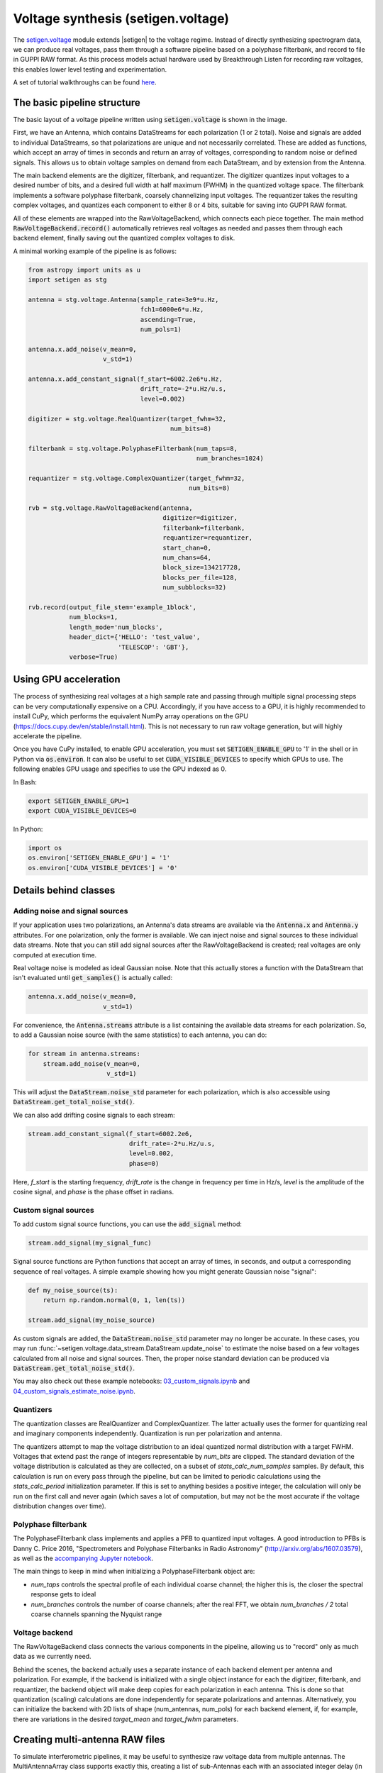 .. |setigen| replace:: :mod:`setigen`
.. _setigen.voltage: https://setigen.readthedocs.io/en/main/setigen.voltage.html

Voltage synthesis (setigen.voltage)
===================================

The setigen.voltage_ module extends |setigen| to the voltage regime. Instead of directly synthesizing spectrogram data, we can produce real voltages, pass them through a software pipeline based on a polyphase filterbank, and record to file in GUPPI RAW format. As this process models actual hardware used by Breakthrough Listen for recording raw voltages, this enables lower level testing and experimentation.

A set of tutorial walkthroughs can be found `here <https://github.com/bbrzycki/setigen/tree/main/jupyter-notebooks/voltage>`_.

The basic pipeline structure
----------------------------

.. image:: images/setigen_voltage_diagram_h.png

The basic layout of a voltage pipeline written using :code:`setigen.voltage` is shown in the image. 

First, we have an Antenna, which contains DataStreams for each polarization (1 or 2 total). Noise and signals are added to individual DataStreams, so that polarizations are unique and not necessarily correlated. These are added as functions, which accept an array of times in seconds and return an array of voltages, corresponding to random noise or defined signals. This allows us to obtain voltage samples on demand from each DataStream, and by extension from the Antenna. 

The main backend elements are the digitizer, filterbank, and requantizer. The digitizer quantizes input voltages to a desired number of bits, and a desired full width at half maximum (FWHM) in the quantized voltage space. The filterbank implements a software polyphase filterbank, coarsely channelizing input voltages. The requantizer takes the resulting complex voltages, and quantizes each component to either 8 or 4 bits, suitable for saving into GUPPI RAW format. 

All of these elements are wrapped into the RawVoltageBackend, which connects each piece together. The main method :code:`RawVoltageBackend.record()` automatically retrieves real voltages as needed and passes them through each backend element, finally saving out the quantized complex voltages to disk.

A minimal working example of the pipeline is as follows:

.. code-block:: python

    from astropy import units as u
    import setigen as stg

    antenna = stg.voltage.Antenna(sample_rate=3e9*u.Hz, 
                                  fch1=6000e6*u.Hz,
                                  ascending=True,
                                  num_pols=1)
                                  
    antenna.x.add_noise(v_mean=0, 
                        v_std=1)
                        
    antenna.x.add_constant_signal(f_start=6002.2e6*u.Hz, 
                                  drift_rate=-2*u.Hz/u.s, 
                                  level=0.002)
                                  
    digitizer = stg.voltage.RealQuantizer(target_fwhm=32,
                                          num_bits=8)

    filterbank = stg.voltage.PolyphaseFilterbank(num_taps=8, 
                                                 num_branches=1024)

    requantizer = stg.voltage.ComplexQuantizer(target_fwhm=32,
                                               num_bits=8)

    rvb = stg.voltage.RawVoltageBackend(antenna,
                                        digitizer=digitizer,
                                        filterbank=filterbank,
                                        requantizer=requantizer,
                                        start_chan=0,
                                        num_chans=64,
                                        block_size=134217728,
                                        blocks_per_file=128,
                                        num_subblocks=32)
                                        
    rvb.record(output_file_stem='example_1block',
               num_blocks=1, 
               length_mode='num_blocks',
               header_dict={'HELLO': 'test_value',
                            'TELESCOP': 'GBT'},
               verbose=True)
               
Using GPU acceleration
----------------------

The process of synthesizing real voltages at a high sample rate and passing through multiple signal processing steps can be very computationally expensive on a CPU. Accordingly, if you have access to a GPU, it is highly recommended to install CuPy, which performs the equivalent NumPy array operations on the GPU (https://docs.cupy.dev/en/stable/install.html). This is not necessary to run raw voltage generation, but will highly accelerate the pipeline. 

Once you have CuPy installed, to enable GPU acceleration, you must set :code:`SETIGEN_ENABLE_GPU` to '1' in the shell or in Python via :code:`os.environ`. It can also be useful to set :code:`CUDA_VISIBLE_DEVICES` to specify which GPUs to use. The following enables GPU usage and specifies to use the GPU indexed as 0.

In Bash:

.. code-block:: bash

    export SETIGEN_ENABLE_GPU=1
    export CUDA_VISIBLE_DEVICES=0
    
In Python:

.. code-block:: python

    import os
    os.environ['SETIGEN_ENABLE_GPU'] = '1'
    os.environ['CUDA_VISIBLE_DEVICES'] = '0'
    
Details behind classes
----------------------

Adding noise and signal sources
^^^^^^^^^^^^^^^^^^^^^^^^^^^^^^^

If your application uses two polarizations, an Antenna's data streams are available via the :code:`Antenna.x` and :code:`Antenna.y` attributes. For one polarization, only the former is available. We can inject noise and signal sources to these individual data streams. Note that you can still add signal sources after the RawVoltageBackend is created; real voltages are only computed at execution time.

Real voltage noise is modeled as ideal Gaussian noise. Note that this actually stores a function with the DataStream that isn't evaluated until :code:`get_samples()` is actually called:

.. code-block:: python

    antenna.x.add_noise(v_mean=0, 
                        v_std=1)

For convenience, the :code:`Antenna.streams` attribute is a list containing the available data streams for each polarization. So, to add a Gaussian noise source (with the same statistics) to each antenna, you can do:

.. code-block:: python

    for stream in antenna.streams:
        stream.add_noise(v_mean=0, 
                         v_std=1)
                         
This will adjust the :code:`DataStream.noise_std` parameter for each polarization, which is also accessible using :code:`DataStream.get_total_noise_std()`. 
                         
We can also add drifting cosine signals to each stream:

.. code-block:: python

    stream.add_constant_signal(f_start=6002.2e6, 
                               drift_rate=-2*u.Hz/u.s, 
                               level=0.002,
                               phase=0)

Here, `f_start` is the starting frequency, `drift_rate` is the change in frequency per time in Hz/s, `level` is the amplitude of the cosine signal, and `phase` is the phase offset in radians. 
                         
Custom signal sources
^^^^^^^^^^^^^^^^^^^^^

To add custom signal source functions, you can use the :code:`add_signal` method:

.. code-block:: python

    stream.add_signal(my_signal_func)
                         
Signal source functions are Python functions that accept an array of times, in seconds, and output a corresponding sequence of real voltages. A simple example showing how you might generate Gaussian noise "signal":

.. code-block:: python

    def my_noise_source(ts):
        return np.random.normal(0, 1, len(ts))
        
    stream.add_signal(my_noise_source)
                         
As custom signals are added, the :code:`DataStream.noise_std` parameter may no longer be accurate. In these cases, you may run :func:`~setigen.voltage.data_stream.DataStream.update_noise` to estimate the noise based on a few voltages calculated from all noise and signal sources. Then, the proper noise standard deviation can be produced via :code:`DataStream.get_total_noise_std()`.

You may also check out these example notebooks: `03_custom_signals.ipynb <https://github.com/bbrzycki/setigen/blob/main/jupyter-notebooks/voltage/03_custom_signals.ipynb>`_ and `04_custom_signals_estimate_noise.ipynb <https://github.com/bbrzycki/setigen/blob/main/jupyter-notebooks/voltage/04_custom_signals_estimate_noise.ipynb>`_.

Quantizers
^^^^^^^^^^

The quantization classes are RealQuantizer and ComplexQuantizer. The latter actually uses the former for quantizing real and imaginary components independently. Quantization is run per polarization and antenna. 

The quantizers attempt to map the voltage distribution to an ideal quantized normal distribution with a target FWHM. Voltages that extend past the range of integers representable by `num_bits` are clipped. The standard deviation of the voltage distribution is calculated as they are collected, on a subset of `stats_calc_num_samples` samples. By default, this calculation is run on every pass through the pipeline, but can be limited to periodic calculations using the `stats_calc_period` initialization parameter. If this is set to anything besides a positive integer, the calculation will only be run on the first call and never again (which saves a lot of computation, but may not be the most accurate if the voltage distribution changes over time).

Polyphase filterbank
^^^^^^^^^^^^^^^^^^^^

The PolyphaseFilterbank class implements and applies a PFB to quantized input voltages. A good introduction to PFBs is Danny C. Price 2016, "Spectrometers and Polyphase Filterbanks in Radio Astronomy" (http://arxiv.org/abs/1607.03579), as well as the `accompanying Jupyter notebook <https://github.com/telegraphic/pfb_introduction/blob/master/pfb_introduction.ipynb>`_. 

The main things to keep in mind when initializing a PolyphaseFilterbank object are:

- `num_taps` controls the spectral profile of each individual coarse channel; the higher this is, the closer the spectral response gets to ideal
- `num_branches` controls the number of coarse channels; after the real FFT, we obtain `num_branches / 2` total coarse channels spanning the Nyquist range

Voltage backend
^^^^^^^^^^^^^^^

The RawVoltageBackend class connects the various components in the pipeline, allowing us to "record" only as much data as we currently need. 

Behind the scenes, the backend actually uses a separate instance of each backend element per antenna and polarization. For example, if the backend is initialized with a single object instance for each the digitizer, filterbank, and requantizer, the backend object will make deep copies for each polarization in each antenna. This is done so that quantization (scaling) calculations are done independently for separate polarizations and antennas. Alternatively, you can initialize the backend with 2D lists of shape (num_antennas, num_pols) for each backend element, if, for example, there are variations in the desired `target_mean` and `target_fwhm` parameters. 
    
Creating multi-antenna RAW files
--------------------------------

To simulate interferometric pipelines, it may be useful to synthesize raw voltage data from multiple antennas. The MultiAntennaArray class supports exactly this, creating a list of sub-Antennas each with an associated integer delay (in time samples). In addition to the individual data streams that allow you to add noise and signals to each Antenna, there are "background" data streams :code:`bg_x` and :code:`bg_y` in MultiAntennaArray, representing common / correlated noise or RFI that each Antenna can see, subject to the (relative) delay. If there are no delays, the background data streams will be perfectly correlated for each antenna.

Here's an example initialization for a 3 antenna array:

.. code-block:: python

    sample_rate = 3e9
    delays = np.array([0, 1e-6, 2e-6]) * sample_rate
    maa = stg.voltage.MultiAntennaArray(num_antennas=3,
                                        sample_rate=sample_rate,
                                        fch1=6*u.GHz,
                                        ascending=False,
                                        num_pols=2,
                                        delays=delays)
                                        
You can access both background data streams using the :code:`MultiAntennaArray.bg_streams` attribute:

.. code-block:: python

    for stream in maa.bg_streams:
        stream.add_noise(v_mean=0,
                         v_std=1)
        stream.add_constant_signal(f_start=5998.9e6, 
                                   drift_rate=0*u.Hz/u.s, 
                                   level=0.0025)
                                        
Then, instead of passing a single Antenna into a RawVoltageBackend object, you pass in the MultiAntennaArray:

.. code-block:: python

    rvb = stg.voltage.RawVoltageBackend(maa,
                                        digitizer=digitizer,
                                        filterbank=filterbank,
                                        requantizer=requantizer,
                                        start_chan=0,
                                        num_chans=64,
                                        block_size=6291456,
                                        blocks_per_file=128,
                                        num_subblocks=32)
                                        
The RawVoltageBackend will get samples from each Antenna, accounting for the background data streams intrinsic to the MultiAntennaArray, subject to each Antenna's delays. 

You may also check out this example notebook: `01_multi_antenna_raw_file_gen.ipynb <https://github.com/bbrzycki/setigen/blob/main/jupyter-notebooks/voltage/01_multi_antenna_raw_file_gen.ipynb>`_.


Injecting signals at a desired SNR
----------------------------------

With noise and multiple signal processing operations, including an FFT, it can be a bit tricky to choose the correct amplitude of a cosine signal at the beginning of the pipeline to achieve a desired signal-to-noise ratio (SNR) in the final finely channelized intensity data products. :mod:`setigen.voltage.level_utils` has a few helper functions to facilitate this, depending on the nature of the desired cosine signal.

Since the final SNR depends on the fine channelization FFT length and the time integration factor, as well as parameters inherent to the data production, we need external functions to help calculate an amplitude, or level, for our cosine signal. 

First off, assume we are creating a non-drifting cosine signal. If the signal is at the center of a finely channelized frequency bin, :func:`~setigen.voltage.level_utils.get_level` gives the appropriate cosine amplitude to achieve a given SNR if the initial real Gaussian noise has a variance of 1:

.. code-block:: python

    fftlength = 1024
    num_blocks = 1
    signal_level = stg.voltage.get_level(snr=10, 
                                         raw_voltage_backend=rvb,
                                         fftlength=fftlength,
                                         num_blocks=num_blocks,
                                         length_mode='num_blocks')
                                         
If the noise in the DataStream doesn't have a variance of 1, we need to adjust this signal level by multiplying by :code:`DataStream.get_total_noise_std()`. Note that this method also works for data streams within Antennas that are part of MultiAntennaArrays, since it will automatically account for the background noise in the array. Since the noise power is squared during fine channelization, the signal amplitude should go linearly as a function of the standard deviation of the noise.

If the signal is non-drifting, in general the spectral response will go as :code:`1/sinc^2(x)`, where :code:`x` is the fractional error off of the center of the spectral bin. To calculate the corresponding amount to adjust signal_level, you can use :func:`~setigen.voltage.level_utils.get_leakage_factor`. This technically calculates :code:`1/sinc(x)`, which is inherently squared naturally along with the cosine signal amplitude during fine channelization.

To account for drift rates, it gets a bit more complicated; in general, if the drift rate is larger than a pixel by pixel slope of 1 in the final spectrogram data products, dividing the initial non-drifting power by that pixel by pixel slope will result in the new power. In other words, if `s` is the drift rate corresponding to a final pixel by pixel slope of 1, then a signal drifting by `2*s` will have half the SNR of the non-drifting signal. For a given RawVoltageBackend and reduced data product parameters `fftlength` and `int_factor` (integration factor), you can calculate `s` via :func:`~setigen.voltage.level_utils.get_unit_drift_rate`. However, the situation is much more complicated for drift rates between 0 and `s`, so setigen doesn't currently automatically calculate the requisite shift in power. Note that if you'd like to adjust the power for drift rates higher than `s`, you should adjust the amplitude (level) of the cosine signal by the square root of the relevant factor.

An example accounting for multiple effects like these:

.. code-block:: python

    f_start = 6003.1e6
    leakage_factor = stg.voltage.get_leakage_factor(f_start, rvb, fftlength)
    for stream in antenna.streams:
        level = stream.get_total_noise_std() * leakage_factor * signal_level
        stream.add_constant_signal(f_start=f_start, 
                                   drift_rate=0*u.Hz/u.s, 
                                   level=level)

You may also check out this example notebook: `05_raw_file_gen_snr.ipynb <https://github.com/bbrzycki/setigen/blob/main/jupyter-notebooks/voltage/05_raw_file_gen_snr.ipynb>`_.
                                   

Injecting signals starting from existing RAW files
--------------------------------------------------

In addition to recording entirely synthetic voltage data, we can also inject signals onto existing RAW files. This approach is somehwat limited, since the data in existing RAW files have necessarily already been digitized, channelized, and requantized using hardware at the telescope; we cannot add the time series real voltage signals. 

Instead, we can use parameters from the RAW data to create synthetic data streams, and add the corresponding complex RAW voltages together as our "injection". Of course, we want to make sure the synthetic data properties match those of the RAW files, so we have a helper function :code:`get_raw_params` that returns a dictionary with relevant properties. Note that we still need to specify which coarse channel the recorded data starts from, since this isn't saved in the header.

.. code-block:: python

    start_chan = 0
    input_file_stem = 'example_snr'

    raw_params = stg.voltage.get_raw_params(input_file_stem=input_file_stem,
                                            start_chan=start_chan)

    antenna = stg.voltage.Antenna(sample_rate=sample_rate,
                                  **raw_params)

To then create a RawVoltageBackend, we use the class method :code:`RawVoltageBackend.from_data()`, where `input_file_stem` is the filename stem as used by :code:`rawspec`. 

.. code-block:: python

    rvb = stg.voltage.RawVoltageBackend.from_data(input_file_stem=input_file_stem,
                                                  antenna_source=antenna,
                                                  digitizer=digitizer,
                                                  filterbank=filterbank,
                                                  start_chan=start_chan,
                                                  num_subblocks=32)

There are a few things to keep in mind here. Since we don't have access to the original noise distribution in real voltage space for the recorded RAW data (as it was quantized), it may be tough to inject at specific SNR levels. Also, if we create an Antenna with only cosine-like signals, the distribution of voltages will look highly non-Gaussian. So, if we attempt to digitize or requantize this normally, we risk distorting the data and introducing artifacts. To avoid this, if the Antenna has no injected Gaussian noise source, we can run :code:`RawVoltageBackend.record()` with parameter :code:`digitize=False`. Then, the signals will be channelized and quantized as if they were embedded in zero-mean Gaussian noise with standard deviation 1. Now, if there *is* a noise source, you can leave :code:`digitize=True` (the default).

.. code-block:: python

    rvb.record(output_file_stem='example_snr_input',
               header_dict={'TELESCOP': 'GBT'},
               digitize=False,
               verbose=True)
               
In the :code:`record()` call, if no `num_blocks` or `obs_length` is specified, data will be recorded matching the total length / size of the input data. You may specify these parameters to record a smaller amount of data (starting from the beginning of the input), but of course you can't produce a longer recording than what is present in the input. 

Behind the scenes, at each iteration, the backend will read in a full data block from disk, and set requantizer statistics (target mean, target standard deviation) for each (antenna, polarization) pair for the real and imaginary quantizer components. Then, the synthetic data passing through the pipeline is requantized to the corresponding standard deviations in each complex component, but instead of centering to the target mean, they are centered to zero mean. This is so that when we add the synthetic data to the existing data, we don't change the overall voltage means. After these are added together, we finally requantize once more with the same requantizers, to the target mean and standard deviations. This procedure is done to match the existing data statistics and magnitudes as best as possible.

You may also check out this example notebook: `06_starting_from_existing_raw_files.ipynb <https://github.com/bbrzycki/setigen/blob/main/jupyter-notebooks/voltage/06_starting_from_existing_raw_files.ipynb>`_.